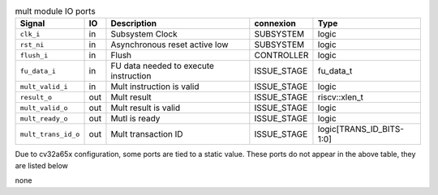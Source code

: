 ..
   Copyright 2024 Thales DIS France SAS
   Licensed under the Solderpad Hardware License, Version 2.1 (the "License");
   you may not use this file except in compliance with the License.
   SPDX-License-Identifier: Apache-2.0 WITH SHL-2.1
   You may obtain a copy of the License at https://solderpad.org/licenses/

   Original Author: Jean-Roch COULON - Thales

.. _CVA6_mult_ports:

.. list-table:: mult module IO ports
   :header-rows: 1

   * - Signal
     - IO
     - Description
     - connexion
     - Type

   * - ``clk_i``
     - in
     - Subsystem Clock
     - SUBSYSTEM
     - logic

   * - ``rst_ni``
     - in
     - Asynchronous reset active low
     - SUBSYSTEM
     - logic

   * - ``flush_i``
     - in
     - Flush
     - CONTROLLER
     - logic

   * - ``fu_data_i``
     - in
     - FU data needed to execute instruction
     - ISSUE_STAGE
     - fu_data_t

   * - ``mult_valid_i``
     - in
     - Mult instruction is valid
     - ISSUE_STAGE
     - logic

   * - ``result_o``
     - out
     - Mult result
     - ISSUE_STAGE
     - riscv::xlen_t

   * - ``mult_valid_o``
     - out
     - Mult result is valid
     - ISSUE_STAGE
     - logic

   * - ``mult_ready_o``
     - out
     - Mutl is ready
     - ISSUE_STAGE
     - logic

   * - ``mult_trans_id_o``
     - out
     - Mult transaction ID
     - ISSUE_STAGE
     - logic[TRANS_ID_BITS-1:0]

Due to cv32a65x configuration, some ports are tied to a static value. These ports do not appear in the above table, they are listed below

none
